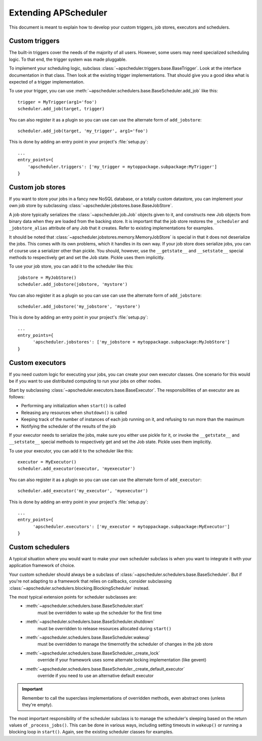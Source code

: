 #####################
Extending APScheduler
#####################

This document is meant to explain how to develop your custom triggers, job stores, executors and
schedulers.


Custom triggers
---------------

The built-in triggers cover the needs of the majority of all users.
However, some users may need specialized scheduling logic. To that end, the trigger system was made
pluggable.

To implement your scheduling logic, subclass :class:`~apscheduler.triggers.base.BaseTrigger`.
Look at the interface documentation in that class. Then look at the existing trigger
implementations. That should give you a good idea what is expected of a trigger implementation.

To use your trigger, you can use :meth:`~apscheduler.schedulers.base.BaseScheduler.add_job` like
this::

  trigger = MyTrigger(arg1='foo')
  scheduler.add_job(target, trigger)

You can also register it as a plugin so you can use can use the alternate form of
``add_jobstore``::

  scheduler.add_job(target, 'my_trigger', arg1='foo')

This is done by adding an entry point in your project's :file:`setup.py`::

  ...
  entry_points={
      'apscheduler.triggers': ['my_trigger = mytoppackage.subpackage:MyTrigger']
  }


Custom job stores
-----------------

If you want to store your jobs in a fancy new NoSQL database, or a totally custom datastore, you
can implement your own job store by subclassing :class:`~apscheduler.jobstores.base.BaseJobStore`.

A job store typically serializes the :class:`~apscheduler.job.Job` objects given to it, and
constructs new Job objects from binary data when they are loaded from the backing store. It is
important that the job store restores the ``_scheduler`` and ``_jobstore_alias`` attribute of any
Job that it creates. Refer to existing implementations for examples.

It should be noted that :class:`~apscheduler.jobstores.memory.MemoryJobStore` is special in that it
does not deserialize the jobs. This comes with its own problems, which it handles in its own way.
If your job store does serialize jobs, you can of course use a serializer other than pickle.
You should, however, use the ``__getstate__`` and ``__setstate__`` special methods to respectively
get and set the Job state. Pickle uses them implicitly.

To use your job store, you can add it to the scheduler like this::

  jobstore = MyJobStore()
  scheduler.add_jobstore(jobstore, 'mystore')

You can also register it as a plugin so you can use can use the alternate form of
``add_jobstore``::

  scheduler.add_jobstore('my_jobstore', 'mystore')

This is done by adding an entry point in your project's :file:`setup.py`::

  ...
  entry_points={
        'apscheduler.jobstores': ['my_jobstore = mytoppackage.subpackage:MyJobStore']
  }


Custom executors
----------------

If you need custom logic for executing your jobs, you can create your own executor classes.
One scenario for this would be if you want to use distributed computing to run your jobs on other
nodes.

Start by subclassing :class:`~apscheduler.executors.base.BaseExecutor`.
The responsibilities of an executor are as follows:

* Performing any initialization when ``start()`` is called
* Releasing any resources when ``shutdown()`` is called
* Keeping track of the number of instances of each job running on it, and refusing to run more
  than the maximum
* Notifying the scheduler of the results of the job

If your executor needs to serialize the jobs, make sure you either use pickle for it, or invoke the
``__getstate__`` and ``__setstate__`` special methods to respectively get and set the Job state.
Pickle uses them implicitly.

To use your executor, you can add it to the scheduler like this::

  executor = MyExecutor()
  scheduler.add_executor(executor, 'myexecutor')

You can also register it as a plugin so you can use can use the alternate form of
``add_executor``::

  scheduler.add_executor('my_executor', 'myexecutor')

This is done by adding an entry point in your project's :file:`setup.py`::

  ...
  entry_points={
        'apscheduler.executors': ['my_executor = mytoppackage.subpackage:MyExecutor']
  }


Custom schedulers
-----------------

A typical situation where you would want to make your own scheduler subclass is when you want to
integrate it with your
application framework of choice.

Your custom scheduler should always be a subclass of
:class:`~apscheduler.schedulers.base.BaseScheduler`. But if you're not adapting to a framework that
relies on callbacks, consider subclassing
:class:`~apscheduler.schedulers.blocking.BlockingScheduler` instead.

The most typical extension points for scheduler subclasses are:
  * :meth:`~apscheduler.schedulers.base.BaseScheduler.start`
        must be overridden to wake up the scheduler for the first time
  * :meth:`~apscheduler.schedulers.base.BaseScheduler.shutdown`
        must be overridden to release resources allocated during ``start()``
  * :meth:`~apscheduler.schedulers.base.BaseScheduler.wakeup`
        must be overridden to manage the timernotify the scheduler of changes in the job store
  * :meth:`~apscheduler.schedulers.base.BaseScheduler._create_lock`
        override if your framework uses some alternate locking implementation (like gevent)
  * :meth:`~apscheduler.schedulers.base.BaseScheduler._create_default_executor`
        override if you need to use an alternative default executor

.. important:: Remember to call the superclass implementations of overridden methods, even abstract
   ones (unless they're empty).

The most important responsibility of the scheduler subclass is to manage the scheduler's sleeping
based on the return values of ``_process_jobs()``. This can be done in various ways, including
setting timeouts in ``wakeup()`` or running a blocking loop in ``start()``. Again, see the existing
scheduler classes for examples.
